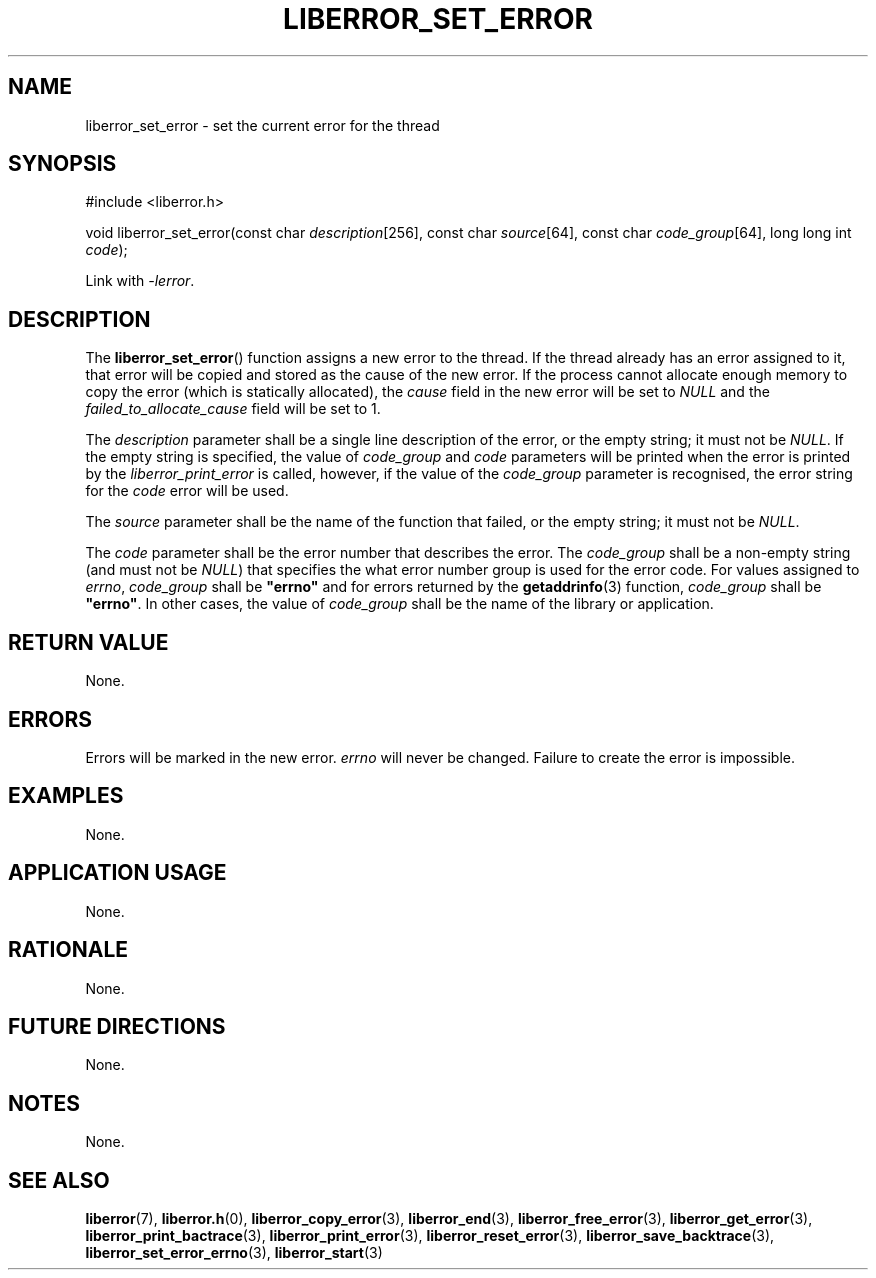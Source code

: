 .TH LIBERROR_SET_ERROR 3 2019-04-13 liberror
.SH NAME
liberror_set_error \- set the current error for the thread
.SH SYNOPSIS
.nf
#include <liberror.h>

void liberror_set_error(const char \fIdescription\fP[256], const char \fIsource\fP[64], const char \fIcode_group\fP[64], long long int \fIcode\fP);
.fi
.PP
Link with
.IR \-lerror .
.SH DESCRIPTION
The
.BR liberror_set_error ()
function assigns a new error to the thread. If the
thread already has an error assigned to it, that
error will be copied and stored as the cause of the
new error. If the process cannot allocate enough
memory to copy the error (which is statically allocated),
the
.I cause
field in the new error will be set to
.I NULL
and the
.I failed_to_allocate_cause
field will be set to 1.
.PP
The
.I description
parameter shall be a single line description of the
error, or the empty string; it must not be
.IR NULL .
If the empty string is specified, the value of
.I code_group
and
.I code
parameters will be printed when the error is printed
by the
.I liberror_print_error
is called, however, if the value of the
.I code_group
parameter is recognised, the error string for the
.I code
error will be used.
.PP
The
.I source
parameter shall be the name of the function that
failed, or the empty string; it must not be
.IR NULL .
.PP
The
.I code
parameter shall be the error number that describes
the error. The
.I code_group
shall be a non-empty string (and must not be
.IR NULL )
that specifies the what error number group is used
for the error code. For values assigned to
.IR errno ,
.I code_group
shall be
.B \(dqerrno\(dq
and for errors returned by the
.BR getaddrinfo (3)
function,
.I code_group
shall be
.BR \(dqerrno\(dq .
In other cases, the value of
.I code_group
shall be the name of the library or application.
.SH RETURN VALUE
None.
.SH ERRORS
Errors will be marked in the new error.
.I errno
will never be changed. Failure to create the error is
impossible.
.SH EXAMPLES
None.
.SH APPLICATION USAGE
None.
.SH RATIONALE
None.
.SH FUTURE DIRECTIONS
None.
.SH NOTES
None.
.SH SEE ALSO
.BR liberror (7),
.BR liberror.h (0),
.BR liberror_copy_error (3),
.BR liberror_end (3),
.BR liberror_free_error (3),
.BR liberror_get_error (3),
.BR liberror_print_bactrace (3),
.BR liberror_print_error (3),
.BR liberror_reset_error (3),
.BR liberror_save_backtrace (3),
.BR liberror_set_error_errno (3),
.BR liberror_start (3)
